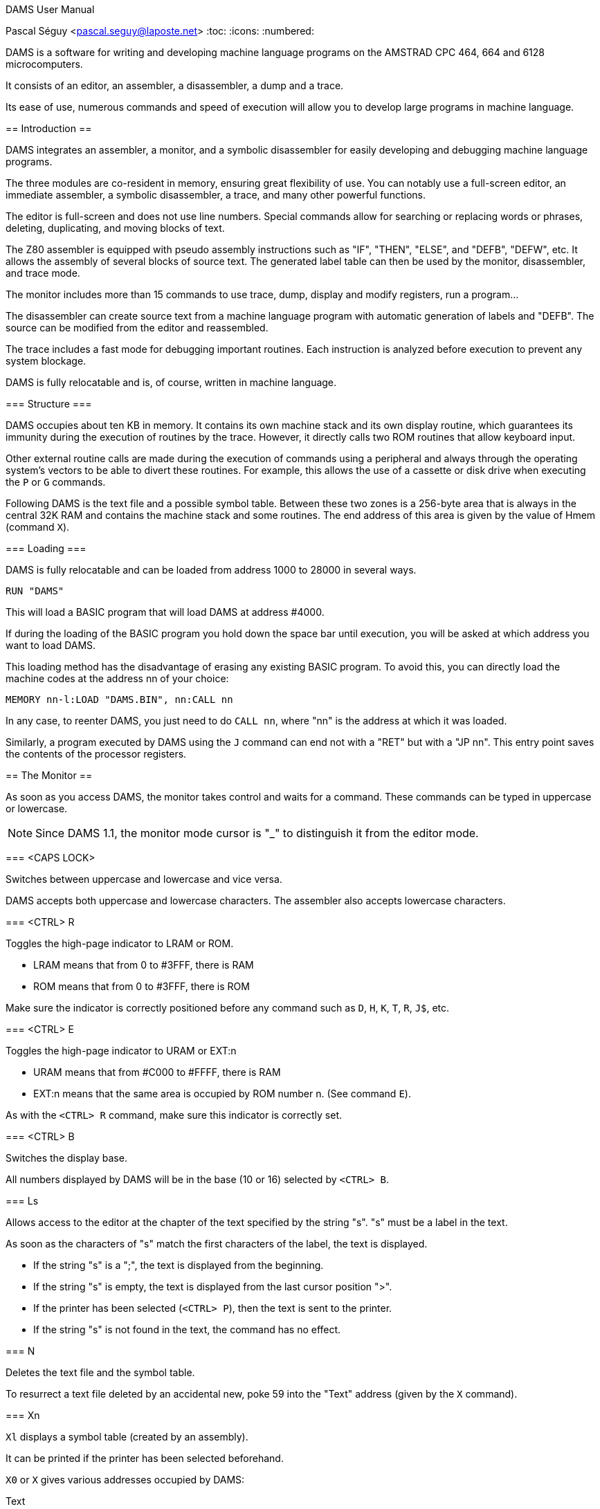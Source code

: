 DAMS User Manual
=======================
Pascal Séguy <pascal.seguy@laposte.net>
:toc:
:icons:
:numbered:


DAMS is a software for writing and developing machine language programs on the AMSTRAD CPC 464, 664 and 6128 microcomputers.

It consists of an editor, an assembler, a disassembler, a dump and a trace.

Its ease of use, numerous commands and speed of execution will allow you to develop large programs in machine language.



== Introduction ==


DAMS integrates an assembler, a monitor, and a symbolic disassembler for easily developing and debugging machine language programs.


The three modules are co-resident in memory, ensuring great flexibility of use.
You can notably use a full-screen editor, an immediate assembler, a symbolic disassembler, a trace, and many other powerful functions.

The editor is full-screen and does not use line numbers.
Special commands allow for searching or replacing words or phrases, deleting, duplicating, and moving blocks of text.

The Z80 assembler is equipped with pseudo assembly instructions such as "IF", "THEN", "ELSE", and "DEFB", "DEFW", etc.
It allows the assembly of several blocks of source text.
The generated label table can then be used by the monitor, disassembler, and trace mode.

The monitor includes more than 15 commands to use trace, dump, display and modify registers, run a program...

The disassembler can create source text from a machine language program with automatic generation of labels and "DEFB".
The source can be modified from the editor and reassembled.

The trace includes a fast mode for debugging important routines.
Each instruction is analyzed before execution to prevent any system blockage.

DAMS is fully relocatable and is, of course, written in machine language.



=== Structure ===

DAMS occupies about ten KB in memory.
It contains its own machine stack and its own display routine,
which guarantees its immunity during the execution of routines by the trace.
However, it directly calls two ROM routines that allow keyboard input.

Other external routine calls are made during the execution of commands using a peripheral and always through the operating system's vectors
to be able to divert these routines.
For example, this allows the use of a cassette or disk drive
when executing the `P` or `G` commands.

Following DAMS is the text file and a possible symbol table.
Between these two zones is a 256-byte area that is always in the central 32K RAM and contains the machine stack and some routines.
The end address of this area is given by the value of Hmem (command `X`).


=== Loading ===


DAMS is fully relocatable and can be loaded from address 1000 to 28000 in several ways.

..................................
RUN "DAMS"
..................................

This will load a BASIC program that will load DAMS at address #4000.

If during the loading of the BASIC program you hold down the space bar until execution, you will be asked at which address you want to load DAMS.

This loading method has the disadvantage of erasing any existing BASIC program.
To avoid this, you can directly load the machine codes at the address nn of your choice:

..............................................................
MEMORY nn-l:LOAD "DAMS.BIN", nn:CALL nn
..............................................................

In any case, to reenter DAMS, you just need to do `CALL nn`, where "nn" is the address at which it was loaded.

Similarly, a program executed by DAMS using the `J` command can end not with a "RET" but with a "JP nn".
This entry point saves the contents of the processor registers.

//////////////////////////////////////////////////////////////////////////////////////////////////
Another entry point that can be used is the monitor address equivalent to nn+2354.
However, this entry point does not save the contents of the registers.
//////////////////////////////////////////////////////////////////////////////////////////////////


== The Monitor ==

As soon as you access DAMS, the monitor takes control and waits for a command.
These commands can be typed in uppercase or lowercase.

NOTE: Since DAMS 1.1, the monitor mode cursor is "_"
to distinguish it from the editor mode.

=== <CAPS LOCK>

Switches between uppercase and lowercase and vice versa.

DAMS accepts both uppercase and lowercase characters.
The assembler also accepts lowercase characters.

=== <CTRL> R

Toggles the high-page indicator to LRAM or ROM.

* LRAM means that from 0 to #3FFF, there is RAM
* ROM means that from 0 to #3FFF, there is ROM

Make sure the indicator is correctly positioned before any command such as `D`, `H`, `K`, `T`, `R`, `J$`, etc.

=== <CTRL> E

Toggles the high-page indicator to URAM or EXT:n

* URAM means that from #C000 to #FFFF, there is RAM
* EXT:n means that the same area is occupied by ROM number n. (See command `E`).

As with the `<CTRL> R` command, make sure this indicator is correctly set.

=== <CTRL> B

Switches the display base.

All numbers displayed by DAMS will be in the base (10 or 16) selected by `<CTRL> B`.

=== Ls

Allows access to the editor at the chapter of the text specified by the string "s".
"s" must be a label in the text.

As soon as the characters of "s" match the first characters of the label, the text is displayed.

* If the string "s" is a ";", the text is displayed from the beginning.
* If the string "s" is empty, the text is displayed from the last cursor position ">".
* If the printer has been selected (`<CTRL> P`), then the text is sent to the printer.
* If the string "s" is not found in the text, the command has no effect.

=== N

Deletes the text file and the symbol table.

To resurrect a text file deleted by an accidental new,
poke 59 into the "Text" address (given by the `X` command).

=== Xn

`Xl` displays a symbol table (created by an assembly).

It can be printed if the printer has been selected beforehand.

`X0` or `X` gives various addresses occupied by DAMS:

Text:: This is the address of the first byte of the text file.
End:: This is the address of the last byte of the text file.
Hmem:: This is the address of the last byte occupied by DAMS (See `M` command).

=== O Numeric Expression

Evaluates the expression and displays the result.

All types of numbers and operators described in this manual can be used.

If a symbol table exists, labels can appear in the numeric expression.

------------------------------------------------------
O 3+2
=5
------------------------------------------------------

=== B

Returns to BASIC

=== Qnn,n

Pokes the value "n" at address "nn".

If "nn" is occupied by DAMS, error 12 is triggered.

"n" and "nn" can be numeric expressions.

=== Wnn1,nn2

Same effect as "Q" but on 2 bytes.

=== Mnn

Sets the last memory address occupied by DAMS (Hmem).

The entire memory area between the start address of DAMS and Hmem is exclusively reserved for DAMS.

Any command such as `Q`, `W`, `A`... that attempts to modify a memory byte occupied by DAMS,
is terminated by error 12.

The value of Hmem is displayed by the `X` command.

The lower the value of Hmem, the smaller the space reserved for the text file and vice versa.
However, the value of Hmem must be within the central 32K RAM.

You can try different values for "nn".
If this value is too low, error 12 is triggered; if it is too high, error 8 is triggered.

NOTE: This command destroys the symbol table.

=== Pn,s

Saves the file with the name "s".

* 0 : Saves the text file

* 1 : Saves the text file from the last cursor position ">".

* 2 : After an assembly, saves the object code.

=== P3,a,n,s


(Experimental, since DAMS 1.1)

Saves the memory area at address "a", with a length of "n", in the file named "s".
This is equivalent to the BASIC command:

                              SAVE "filename",B, address, length.

=== Gn,s

If "n" is omitted or zero,
loads the DAMS source file named "s".

NOTE: The text file is always loaded after the existing one (if there is one).

If "n" is specified (Experimental, since DAMS 1.1),
then this command is equivalent to the BASIC command:

                              LOAD "filename", address

=== Sn,s

DAMS holds two 16-character strings in memory which are used by the editor.
(See the `<COPY>` command of the editor).

"n" specifies the selected string (1 or 2) and "s" is the new string.

If "n" is equal to 0, the contents of the strings are simply displayed.

String "1" is the search string, and string 2 is the substitution string.

During input, these two strings are analyzed as phrases from the text file,
because they are related to it.
Therefore, a mnemonic must be preceded by a space,
and a string that is neither a mnemonic nor a label must be preceded by two spaces.

After each `S` command, the content of the two strings is displayed to see if they have been accepted
(and if the strings can therefore be found in the text file).

=== An,s

Assembles the text file with the "n" option and "s" as the name of the first block.

These two arguments are not mandatory. (See assembler)

=== Fn,s

Assembles the text file that is on magnetic media
with the "n" option and whose first block is named "s".

=== Dnn

Disassembles step by step from address "nn".

If the printer is selected, DAMS asks for the end address.

Pressing `Q` or `<CTRL> C` stops the disassembly.

Any other key continues the disassembly instruction by instruction.

=== Knn

Lists the memory from address "nn".

The 7th bit of the displayed characters is reset to 0.

`Q` or `<CTRL> C` ends the listing.

=== Tnn

First, displays the contents of the registers, then traces step by step (see trace).

`Q` or `<CTRL> C` returns to the monitor.

=== Rnn

Traces in fast mode from address "nn" (see trace).

`<CTRL> C` returns to Trace mode.

=== Jnn

Executes the program at address "nn".

After an assembly, if an "ENT" was in the text,
the `J` command without an argument executes the program at the address declared in the "ENT".

If "nn" exists, the program is launched in RAM.

Regardless of the indicators, the BC' register takes the value #7F8E and F' is reset to 0.

It is possible to pass another value to the BC' and F' registers to a program in RAM by doing `J$-$+nn`.
(see the `J$` command in the Trace section).

=== !nn

(Experimental, since DAMS 1.1)

Sets a breakpoint at address "nn".

When it is reached, the DAMS monitor takes control.
You can then enter trace mode (command `T`).

NOTE: Once reached, the breakpoint is automatically removed.

=== . (dot)

Allows modifying the contents of the processor's registers.

This can be useful before running a program (with `J` or `R`) or during a trace.

Examples:

* `.BC,2` :	Loads BC with the value 2
* `..BC,2` :	Loads B with the value 2
* `...BC,2` :	Loads C with the value 2
* +.BC',#7F8E+ : Loads BC' with the value #7F8E

=== Hnn

This command disassembles the memory from address "nn" and includes the disassembled text
in the text file starting from the last cursor position ">".

The disassembly is done in 2 passes to create a symbol table.

NOTE: The screen memory is necessarily used.

After `Hnn`, DAMS asks:

	Text ?

All bytes following the address you provide will be included in the text file as "DEFB".

Then DAMS asks:

	Code ?

If there is more machine language after the "DEFB", enter the address and so on.

If you do not respond to these questions by pressing <ENTER>, DAMS asks for the end address.

=== En

When the URAM indicator is on EXT, the concerned ROM is set by the `E` command.

"n" must be between 0 and 251.

0 sets the BASIC ROM, and 7 sets the floppy disk drive ROM.

== The Editor ==

The editor is accessed with the `L` command from the monitor.

It allows creating, modifying, adding, deleting, and duplicating text that will be submitted to the assembler.

In this editor, there are 2 modes to consider:

- The first mode, accessed via the `L` command, allows general commands.
- The second mode allows text entry.

=== General Commands ===

These allow navigation within the source.

==== <SHIFT> ←

WARNING: Change since DAMS 1.1, with DAMS 1.0 no <SHIFT> was needed.

Accesses the second editing mode:
Allows text entry starting from the line pointed to by the cursor ">".

After each carriage return, a new line is awaited.

A carriage return on an empty line exits this mode.

==== →

Allows correcting the line pointed to by the cursor ">".

A carriage return ends the correction.

If the line is empty at this point, no modification is made to the line, and the old line is displayed.

==== ↑

Moves the cursor ">" up one line or scrolls the text down if the cursor ">" is at the top.

==== <SHIFT> ↑

Previous page (since DAMS 1.1).
Moves the cursor 24 lines back in the text.

==== ↓

Moves the cursor ">" down one line or scrolls the text up if the cursor is already at the bottom.

==== <SHIFT> ↓

Next page (since DAMS 1.1).
Moves the cursor 24 lines forward in the text.

==== <DEL>

Deletes the line pointed to by the cursor ">".

==== <COPY>

Searches for the string S1 (defined by the `S` command of the monitor) from the cursor position ">".

If the string "S1" is found,
the page of text where it is found is displayed, and the line is pointed to by the cursor "$".

At this point,
pressing the "S" key replaces the string "S1" in the text with the string "S2"
(also defined by the `S` command of the monitor).

Then the new phrase is displayed, and the search for the string "S1" continues.

If the string "S2" from the monitor, substituted for the string "S1" in the text, results in an incorrect phrase,
the search will not continue until the phrase has been corrected.

Any key other than `S` pressed when the cursor "$" is displayed will bring back the cursor ">".

The following three commands use text pointers indicated by the character "@".
They must be the first and only characters on a line. The assembler ignores them.

==== <CTRL> D

Deletes all text between the first two text pointers, which are also deleted.

==== <CTRL> C

Duplicates the text between the first two text pointers at the current cursor position ">".

The text pointers are not duplicated.

==== <CTRL> K

Removes all text pointers.

=== Text Entry Commands ===

These are the commands usable in line editing mode.

==== <DEL>

Deletes the character before the cursor.

==== →

Moves the cursor forward by one character.

==== <SHIFT> →

Fast forward (since DAMS 1.1).
Moves the cursor 5 characters forward in the line.

==== ←

Moves the cursor backward by one character.

==== <SHIFT> ←

Fast backward (since DAMS 1.1).
Moves the cursor 5 characters backward in the line.

=== Editor Working Mode ===

It accepts phrases of up to 80 characters, which are divided into several zones:

LABELS  MNEMONICS  OPERANDS  COMMENTS

Example:

...............................................................................
LOOP  ADD A,(HL)    ; adds the value of (HL) to A
...............................................................................

A label must be written at the beginning of the line,
start with an alphabetical character, and not be a register name.

Its maximum length should not exceed 8 characters.

A mnemonic must always be preceded by a space.

NOTE: Since DAMS 1.1, this space can be omitted.

The maximum length of operands is 26 characters.

After each carriage return,
the editor analyzes the phrase, removing unnecessary spaces
and converting words into codes.
This greatly reduces the text file size and speeds up the assembly process.

If a phrase is incorrect, the editor returns the cursor to the erroneous area.

=== Text File Exchange ===

To assemble a text file created by another editor with DAMS,
it is necessary to adapt the file to DAMS format.

The following example generally shows how a line is encoded.

............................................................
Ex:    LOOP
LD HL, (LOOP + 5 )
L O O P
LD
H L , ( L O O P + 5 )
4C 4F 4F 50
80
48 4C 2C 28 4C 4F 4F 50 2B 35 29 0D
............................................................

#0D is the end-of-line character, and zero is the end-of-text character.

The Z80 mnemonics are encoded in one byte according to a table located at the address of TEXT-242.

The first mnemonic in this table is "LD" with the code #80, and the last is the assembly pseudo-instruction "END" with the code #CC.

The 7th bit of the last character of each mnemonic is set to 1 to indicate the end of the word.

#FF is the code for ";" (comment) and can be followed by an alphanumeric string.

NOTE: See damsdecode, a tool from the DAMS project written in C++ that allows encoding/decoding DAMS files.

== The Assembler ==

The `A` and `F` commands from the monitor allow assembling the text file.

This operation reads the text file (created with the editor) which constitutes the source program and transforms it into a sequence of codes (object program) that can be directly executed by the microprocessor.

The assembly is done in two passes, with the text being examined twice.

The argument "s" in the `A` and `F` commands indicates that the text is organized in blocks and is on a magnetic medium.
"s" is the name of the first block.

The `A` command means that the first block is already in memory and does not need to be loaded.
It must also be on the magnetic medium for the second pass.

The `F` command means that the first block is not in memory and must be loaded.

=== Options ===

The argument "n" in the `A` and `F` commands defines the selected options.

Most of these options can be selected simultaneously by adding them.

==== Option 1

Indicates to the assembler that it should use the 16 KB screen memory to store the symbol table.
This is useful when the text file is very large or when DAMS is run at a high address.

If the screen memory is insufficient to store all labels, the assembly will be stopped by error 9.

NOTE: When this option is selected, the first missing label stops the assembly.

==== Option 2

Indicates to the assembler that it should place the object code after the symbol table or, if option 1 is also selected, after the Hmem address given by the `X` command.

However, the text will be assembled to be executed at the address given by the "ORG" in the text.

NOTE: When accessed via the `F` command, option 2 is automatically selected.
In this case, the assembler asks for the address where it should place the object code.

==== Option 4

(Experimental, since DAMS 1.1)

Generates a listing during the second pass of the assembly.

If the text line being assembled generates code,
the address of these codes is displayed
(in the base selected by `<CTRL> B`), followed by the
generated codes and the source text.

If the text line does not generate code (e.g., a comment or a label),
only the text line is displayed.

NOTE: This listing can be printed if the printer has been selected with `<CTRL> P`.

If the output is to the screen, a key must be pressed to assemble the next line.

Option 1 takes priority and cancels this option
unless the text is printed.

==== Option 8

(Experimental, since DAMS 1.1)

Option 8 allows the object code to be written to the disk during assembly, thus freeing up memory to store text blocks or the symbol table.
However, a 2KB zone is needed as an output buffer. DAMS calculates the address of this zone unless the assembly is to be done in blocks. In this case, the question:

                              Object code address?

is used to determine the address of the output buffer.
The higher this buffer address, the more space is available for the symbol table or text.

This address must be at least 2070 bytes lower than the value of HRAM because the assembler buffer follows the output buffer, needing at least 20 bytes or as large as the largest "DEFS" in the text file.

The generated file is an ASCII file of hexadecimal characters, where 2 characters correspond to 1 machine code.
The BASIC instruction:

                              INPUT #9,a$

will read 32 characters, grouped in pairs to correspond to 16 machine codes.

To reload these machine codes into memory, the new monitor command must be used:

                      G address,filename

At the end, the number of loaded bytes is displayed.
If the file is not an ASCII type, it is loaded into memory as a binary file.

To save this memory area as a binary file, use the new monitor command:

                      P3,address,length,filename


==== Option 128

This option exists only in the "developer" version of DAMS.
It generates a relocation table during assembly, appended to the end of the code, and used by DAMS itself at startup to dynamically relocate.

Typically, DAMS is generated by itself by:

	F128,D1.BIN

This feature is specific to DAMS itself and was not designed for the end user.


=== The Symbol Table ===

The symbol table contains labels and their values.

It is created during the first pass of assembly and is located at the Hmem address or at #C000 if option 1 is selected.

After assembly, it remains usable and can be viewed (and printed) with the `X1` command.
If option 1 is selected, it is destroyed at the end of the assembly.

During its creation,
if it attempts to overwrite the object code or exceed HRAM, it will be immediately copied into the screen memory to avoid stopping the assembly.


=== Pseudo-instructions  ===

Besides the standard Z80 assembly language, DAMS accepts the following assembly commands.
They must be entered as mnemonics, not as labels.

==== ORG nn

Defines the origin or the address at which the text should be assembled.

If option 2 is selected, ORG is only used to assign values to labels.

If ORG is omitted or if option 2 is selected, DAMS displays the address where it places the object code.


==== Label EQU nn

The symbol "Label" takes the value "nn". "nn" must be a constant or a previously defined label.


==== DEFB n1, n2, n3...

Each memory byte takes the value "n".


==== DEFW nn1, nn2, nn3...

Each group of 2 bytes takes the value "nn".


==== DEFS nn, n

Skips "nn" bytes. If "n" is present, the "nn" bytes are filled with the value "n".


==== DEFM s

The following bytes are filled with the string "s".


==== ENT nn

Signals to the monitor `J` command that the program entry point will be the address "nn".


==== IF expression

Evaluates the expression.

If the expression equals 0, the assembly is invalidated until an `ELSE` or `END` appears.


==== ELSE

Validates or invalidates the assembly.


==== END

Validates the assembly of the following lines.




=== Block Assembly ===


When the text file exceeds 20 KB,
it becomes necessary to split it into blocks for assembly,
otherwise there is not enough memory to hold both the object code and the symbol table.

NOTE: A disk drive is almost essential for block assembly,
as each block must be loaded twice, once per pass.

Each block to be assembled must end with the assembly command `*F,s`
where the string "s" is the name of the next block.

This assembly command must be typed in the label area and must be the only instruction on the line.

The last block should not include this assembly command.


=== Expressions ===

Expressions that DAMS works with must be a sequence of terms separated by operators.

The terms and operators accepted by DAMS are as follows:


[width="40%"]
.Terms
|=====================================================
|+12+       | Decimal numeric constant.
|+#20+      | Hexadecimal numeric constant.
|+%10110+   | Binary numeric constant.
|+"a"+      | Numeric constant ASCII code of the character "a".
|+VALUE+    | A label to which an assembly has assigned a value.
|+$+        | Represents the current value of the address counter.
|+:x+       | Gives the content of the byte addressed by x (PEEK).
|+::x+      | Gives the content of the 2 bytes addressed by x (DEEK).
|=====================================================


[width="40%"]
.Operators
|=====================================================
| `+`        | Addition
| `-`        | Subtraction
| `*`        | Multiplication
| `/`        | Division
| `&`        | Logical AND
| `@`        | Logical OR
| `!`        | Logical XOR
| `?`        | Modulo function
|=====================================================


=== Assembly Errors ===

As soon as DAMS encounters an error, it stops the assembly and displays an error message.

Access the editor with `L` and the line pointed to by the ">" cursor is the line where the error occurred.

If option 1 is not used, a missing label does not stop the assembly and is simply signaled.


== Trace ==

It allows you to execute a program instruction by instruction and view
the content of the processor registers after each instruction.

This is an effective way to find errors in a machine language program.


=== The "T" Command ===

When you enter `T`, the content of the registers and the first 16 stack bytes are displayed.

You can press `Q` or `<CTRL> C` to return to the monitor.

If you press another key, the instruction addressed by the PC register is disassembled,
executed, and the content of the registers is displayed again.
Thus, instruction by instruction, you can see if your routine has the desired effect.

Before being executed, each instruction is tested to avoid destroying DAMS.
Any attempt to modify the memory area between the start address of DAMS and Hmem
results in error 12.

Instructions that modify the RAM/ROM configuration also modify the high page indicators.

During a trace, you can return to the monitor to, for example,
modify a value in a register and continue tracing by entering `T`;
but if you have used a command that modifies the address counter, such as `D`, `A`, `K`, `H`,
you must continue tracing by entering `Tnn`, where "nn" is the address where you interrupted the tracing.


=== The "R" Command ===

Allows tracing in fast mode.

Disassembly and register contents are not displayed, but instructions
are tested before being executed.

When you enter this command,
DAMS stores the value of the SP register and returns to "normal trace" mode when
the SP register has the stored value plus 2,
i.e., when it has executed a "RET" or a "POP", etc.

The `R` command is therefore not critical and can be launched in many cases without danger.

If `R` does not return (e.g., the program loops),
`<CTRL> C` will stop it and return to "normal trace" mode.



=== The "J" command ===

`J` allows you to execute a machine language routine in RAM.

`J$` executes a routine at the address contained in the PC, and in this case,
"$" indicates that the routine is in ROM or RAM depending on the high page indicators and the value of the PC register.

`J$` does not modify the values of the BC' and AF' registers.
During a trace, it is therefore preferable to use `J$`.

Before executing a `J` command, ensure that the SP register has a value within the central 32 KB of RAM.

Caution! `R` can be executed at any location within a routine,
but `J` must be executed at the start of an error-free routine.


== Error Messages ==

Displaying an error message causes a return to the monitor.

Here is a list of error messages and the cases in which they may appear:


=== 0: Syntax Error

A command was not recognized or its syntax is incorrect.

During assembly, a line is erroneous.


=== 1: Redefine Label Error

During assembly,
a label has the same name as another, and a label cannot have two values.


=== 2: Relative Number Error

The relative displacement of a JR or the index of an IX or IY register has a value out of range.


=== 3: Integer Out of Range Error

This error occurs whenever a number should be within the ranges 0 to +255 or 0 to +65535, and you have not respected this range.


=== 4: Illegal Character Error

During assembly, a character in a label or the line is illegal.


=== 5: Illegal Reference Error

During assembly:

- An expression following an "EQU", "ORG", or "DEFS" contains a label that has not been defined.
- The assembly command "*F,s" was found, but the text file is not assembled by block.


=== 6: Bad ORG Error

During assembly:

- The value following "ORG" is an address occupied by DAMS.
- The origin address is below DAMS, but the extent of the object code has attempted to overlap DAMS.


=== 7: I/O Error

Closes any operation with a device that has failed.


=== 8: Bad Memory Error

During source loading:
The size of the text file you are trying to load exceeds the current memory size (command `M`).

Under the editor:
There is no more space to add this line.
You might be able to make space with the command `M`.

During assembly:
The object code has attempted to exceed the upper memory limit (HRAM).
To remedy this, reassemble with option 1 or reload DAMS to a lower address or modify HRAM.


=== 9: No Table Space Error

During assembly:
Option 1 has been selected, and the symbol table requires more than 16 KB.


=== 10: Break Error

You interrupted an operation.


=== 11: Label Absent Error

This error never occurs during assembly but when you enter a command whose expression contains a label not in the symbol table.


=== 12: Bad Location Error

A command such as `Q` or `W` attempted to modify a byte occupied by DAMS.

During a trace (command `T` or `R`), an instruction such as "LD (HL),a",
"LDDR" etc., would have destroyed or compromised DAMS.

The argument of the `M` command is too low.


== Example of Use ==

You have just loaded DAMS, the text file is empty, and the monitor is waiting for a command.

Enter `L`, then `<SHIFT> <-` and type the following program:

----------------------------------------------------------------------------
;
    ORG 40000    ; the program will be located at address 40000
START
    ENT $
;
    LD A,"A"
    LD B,26
LOOP
    CALL #BB5A   ; Displays the character contained in A
    INC A
    DJNZ LOOP    ; Loop 26 times
    RET
END
----------------------------------------------------------------------------

Assemble it: `A`

Execute it: `J`

Disassemble it: `D START`

Trace it: `T START`

Press <ENTER> until the PC shows #BB5A.

At that point, if you have the time,
keep pressing <ENTER> and you will trace the ROM routine that displays a character on the screen,
otherwise, press "Q" and then `R`.

Do this 2 or 3 times around the loop this way, then after the "INC A" type "Q" and `R`.

The loop will then trace itself until the B register equals zero.

At that point, the contents of the registers are displayed and the PC has taken the value that was at the top of the stack before tracing the routine.

The "RET" has thus been executed. To return to the monitor, type "Q".

Now enter: `H START`

DAMS asks: Text? Press <ENTER>

DAMS asks: End? Enter "END"

Immediately you find yourself in the editor and you can see that the machine codes have been disassembled and included in the text,
from the last position of the ">" cursor.

A label has also been created.

A label starting with an "R" is an address reached by a relative jump.

If a label occupies a line by itself, it means that several relative jumps lead to that address.

An address called by a "CALL" or a "JMP" generates an empty comment line and a label starting with a "W".

